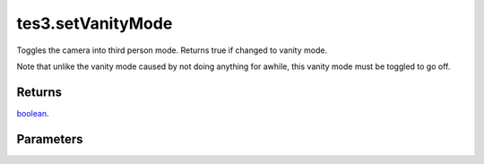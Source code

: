 tes3.setVanityMode
====================================================================================================

Toggles the camera into third person mode. Returns true if changed to vanity mode.

Note that unlike the vanity mode caused by not doing anything for awhile, this vanity mode must be toggled to go off.

Returns
----------------------------------------------------------------------------------------------------

`boolean`_.

Parameters
----------------------------------------------------------------------------------------------------

.. _`boolean`: ../../../lua/type/boolean.html
